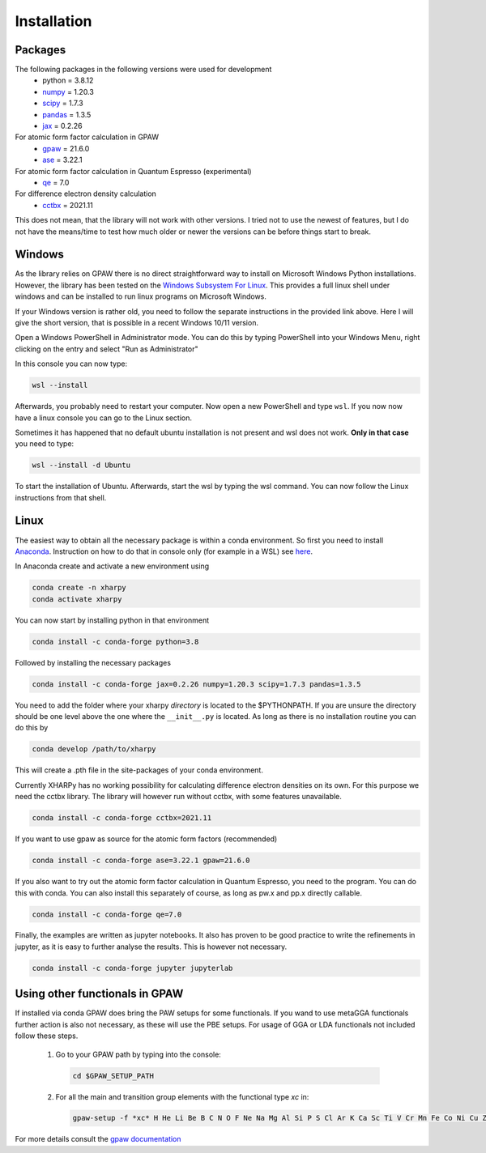 Installation
============

Packages
--------
The following packages in the following versions were used for development
 - python = 3.8.12
 - `numpy <https://numpy.org/>`_ = 1.20.3
 - `scipy <https://scipy.org/>`_ = 1.7.3
 - `pandas <https://pandas.pydata.org/>`_ = 1.3.5
 - `jax <https://jax.readthedocs.io/>`_ = 0.2.26

For atomic form factor calculation in GPAW
 - `gpaw <https://wiki.fysik.dtu.dk/gpaw/>`_ = 21.6.0
 - `ase <https://wiki.fysik.dtu.dk/ase/>`_ = 3.22.1 

For atomic form factor calculation in Quantum Espresso (experimental)
 - `qe <https://www.quantum-espresso.org/>`_ = 7.0

For difference electron density calculation
 - `cctbx <https://cci.lbl.gov/cctbx_docs/index.html>`_ = 2021.11

This does not mean, that the library will not work with other versions. I tried
not to use the newest of features, but I do not have the means/time to test how
much older or newer the versions can be before things start to break.

Windows
-------
As the library relies on GPAW there is no direct straightforward way to 
install on Microsoft Windows Python installations. However, the library 
has been tested on the
`Windows Subsystem For Linux <https://docs.microsoft.com/en-us/windows/wsl/install>`_.
This provides a full linux shell under windows and can be installed to run linux
programs on Microsoft Windows.

If your Windows version is rather old, you need to follow the separate instructions 
in the provided link above. Here I will give the short version, that is possible
in a recent Windows 10/11 version.

Open a Windows PowerShell in Administrator mode. You can do this by typing PowerShell 
into your Windows Menu, right clicking on the entry and select "Run as Administrator"

In this console you can now type:

.. code-block:: console

   wsl --install

Afterwards, you probably need to restart your computer. Now open a new PowerShell and 
type ``wsl``. If you now now have a linux console you can go to the Linux section.

Sometimes it has happened that no default ubuntu installation is not present and wsl does not work. 
**Only in that case** you need to type:

.. code-block:: console

   wsl --install -d Ubuntu

To start the installation of Ubuntu. Afterwards, start the wsl by typing the wsl command. 
You can now follow the Linux instructions from that shell.


Linux
-----
The easiest way to obtain all the necessary package is within a conda
environment. So first you need to install Anaconda_. 
Instruction on how to do that in console only (for example in a WSL) see `here <https://gist.github.com/kauffmanes/5e74916617f9993bc3479f401dfec7da>`_.

In Anaconda create and activate a new environment using

.. code-block:: console

   conda create -n xharpy
   conda activate xharpy

You can now start by installing python in that environment

.. code-block:: console

   conda install -c conda-forge python=3.8

Followed by installing the necessary packages

.. code-block:: console

   conda install -c conda-forge jax=0.2.26 numpy=1.20.3 scipy=1.7.3 pandas=1.3.5

You need to add the folder where your xharpy *directory* is located to the 
$PYTHONPATH. If you are unsure the directory should be one level above the one
where the ``__init__.py`` is located. As long as there is no installation
routine you can do this by

.. code-block:: console

   conda develop /path/to/xharpy

This will create a .pth file in the site-packages of your conda environment.

Currently XHARPy has no working possibility for calculating difference 
electron densities on its own. For this purpose we need the cctbx library. 
The library will however run without cctbx, with some features unavailable.

.. code-block:: console

   conda install -c conda-forge cctbx=2021.11

If you want to use gpaw as source for the atomic form factors (recommended)

.. code-block:: console

   conda install -c conda-forge ase=3.22.1 gpaw=21.6.0

If you also want to try out the atomic form factor calculation in Quantum
Espresso, you need to the program. You can do this with conda.
You can also install this separately of course, as long as pw.x 
and pp.x directly callable.

.. code-block:: console

   conda install -c conda-forge qe=7.0

Finally, the examples are written as jupyter notebooks. It also has proven 
to be good practice to write the refinements in jupyter, as it is easy to
further analyse the results. This is however not necessary.

.. code-block:: console

   conda install -c conda-forge jupyter jupyterlab


Using other functionals in GPAW
-------------------------------

If installed via conda GPAW does bring the PAW setups for some functionals. If 
you wand to use metaGGA functionals further action is also not necessary, as
these will use the PBE setups. For usage of GGA or LDA functionals not included
follow these steps.

 (1) Go to your GPAW path by typing into the console:
   .. code-block:: console

      cd $GPAW_SETUP_PATH

 (2) For all the main and transition group elements with the functional type *xc* in:
   .. code-block:: console
   
      gpaw-setup -f *xc* H He Li Be B C N O F Ne Na Mg Al Si P S Cl Ar K Ca Sc Ti V Cr Mn Fe Co Ni Cu Zn Ga Ge As Se Br Kr Rb Sr Y Zr Nb Mo Ru Rh Pd Ag Cd In Sn Sb Te I Xe Cs Ba La Ce Hf Ta W Re Os Ir Pt Au Hg Tl Pb Bi


For more details consult the `gpaw documentation <https://wiki.fysik.dtu.dk/gpaw/>`_


.. _Anaconda: https://www.anaconda.com/products/individual


